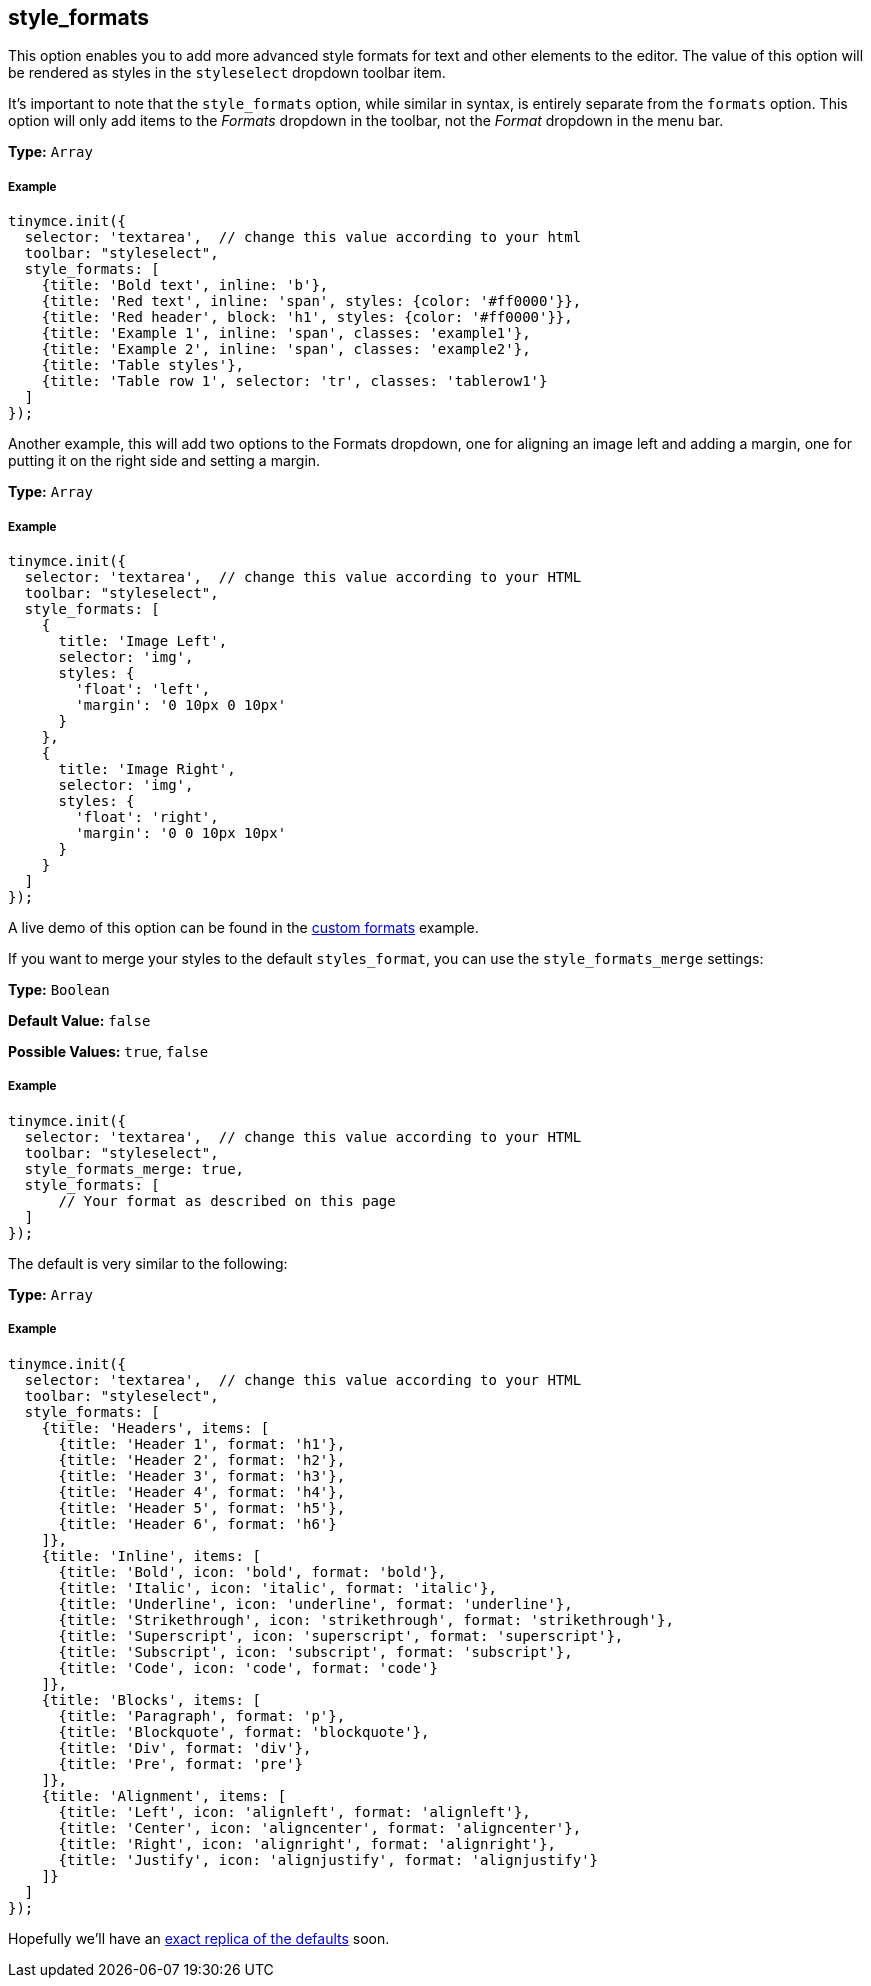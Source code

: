 == style_formats

This option enables you to add more advanced style formats for text and other elements to the editor. The value of this option will be rendered as styles in the `styleselect` dropdown toolbar item.

It's important to note that the `style_formats` option, while similar in syntax, is entirely separate from the `formats` option. This option will only add items to the _Formats_ dropdown in the toolbar, not the _Format_ dropdown in the menu bar.

*Type:* `Array`

===== Example

[source,js]
----
tinymce.init({
  selector: 'textarea',  // change this value according to your html
  toolbar: "styleselect",
  style_formats: [
    {title: 'Bold text', inline: 'b'},
    {title: 'Red text', inline: 'span', styles: {color: '#ff0000'}},
    {title: 'Red header', block: 'h1', styles: {color: '#ff0000'}},
    {title: 'Example 1', inline: 'span', classes: 'example1'},
    {title: 'Example 2', inline: 'span', classes: 'example2'},
    {title: 'Table styles'},
    {title: 'Table row 1', selector: 'tr', classes: 'tablerow1'}
  ]
});
----

Another example, this will add two options to the Formats dropdown, one for aligning an image left and adding a margin, one for putting it on the right side and setting a margin.

*Type:* `Array`

===== Example

[source,js]
----
tinymce.init({
  selector: 'textarea',  // change this value according to your HTML
  toolbar: "styleselect",
  style_formats: [
    {
      title: 'Image Left',
      selector: 'img',
      styles: {
        'float': 'left',
        'margin': '0 10px 0 10px'
      }
    },
    {
      title: 'Image Right',
      selector: 'img',
      styles: {
        'float': 'right',
        'margin': '0 0 10px 10px'
      }
    }
  ]
});
----

A live demo of this option can be found in the link:{baseurl}/demo/format-custom/[custom formats] example.

If you want to merge your styles to the default `styles_format`, you can use the `style_formats_merge` settings:

*Type:* `Boolean`

*Default Value:* `false`

*Possible Values:* `true`, `false`

===== Example

[source,js]
----
tinymce.init({
  selector: 'textarea',  // change this value according to your HTML
  toolbar: "styleselect",
  style_formats_merge: true,
  style_formats: [
      // Your format as described on this page
  ]
});
----

The default is very similar to the following:

*Type:* `Array`

===== Example

[source,js]
----
tinymce.init({
  selector: 'textarea',  // change this value according to your HTML
  toolbar: "styleselect",
  style_formats: [
    {title: 'Headers', items: [
      {title: 'Header 1', format: 'h1'},
      {title: 'Header 2', format: 'h2'},
      {title: 'Header 3', format: 'h3'},
      {title: 'Header 4', format: 'h4'},
      {title: 'Header 5', format: 'h5'},
      {title: 'Header 6', format: 'h6'}
    ]},
    {title: 'Inline', items: [
      {title: 'Bold', icon: 'bold', format: 'bold'},
      {title: 'Italic', icon: 'italic', format: 'italic'},
      {title: 'Underline', icon: 'underline', format: 'underline'},
      {title: 'Strikethrough', icon: 'strikethrough', format: 'strikethrough'},
      {title: 'Superscript', icon: 'superscript', format: 'superscript'},
      {title: 'Subscript', icon: 'subscript', format: 'subscript'},
      {title: 'Code', icon: 'code', format: 'code'}
    ]},
    {title: 'Blocks', items: [
      {title: 'Paragraph', format: 'p'},
      {title: 'Blockquote', format: 'blockquote'},
      {title: 'Div', format: 'div'},
      {title: 'Pre', format: 'pre'}
    ]},
    {title: 'Alignment', items: [
      {title: 'Left', icon: 'alignleft', format: 'alignleft'},
      {title: 'Center', icon: 'aligncenter', format: 'aligncenter'},
      {title: 'Right', icon: 'alignright', format: 'alignright'},
      {title: 'Justify', icon: 'alignjustify', format: 'alignjustify'}
    ]}
  ]
});
----

Hopefully we'll have an https://community.tinymce.com/communityQuestion?id=90661000000Mrw1AAC[exact replica of the defaults] soon.
